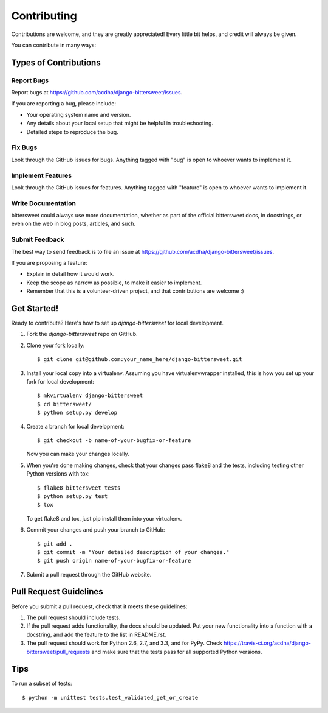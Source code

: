 ============
Contributing
============

Contributions are welcome, and they are greatly appreciated! Every
little bit helps, and credit will always be given.

You can contribute in many ways:

Types of Contributions
----------------------

Report Bugs
~~~~~~~~~~~

Report bugs at https://github.com/acdha/django-bittersweet/issues.

If you are reporting a bug, please include:

* Your operating system name and version.
* Any details about your local setup that might be helpful in troubleshooting.
* Detailed steps to reproduce the bug.

Fix Bugs
~~~~~~~~

Look through the GitHub issues for bugs. Anything tagged with "bug"
is open to whoever wants to implement it.

Implement Features
~~~~~~~~~~~~~~~~~~

Look through the GitHub issues for features. Anything tagged with "feature"
is open to whoever wants to implement it.

Write Documentation
~~~~~~~~~~~~~~~~~~~

bittersweet could always use more documentation, whether as part of the
official bittersweet docs, in docstrings, or even on the web in blog posts,
articles, and such.

Submit Feedback
~~~~~~~~~~~~~~~

The best way to send feedback is to file an issue at https://github.com/acdha/django-bittersweet/issues.

If you are proposing a feature:

* Explain in detail how it would work.
* Keep the scope as narrow as possible, to make it easier to implement.
* Remember that this is a volunteer-driven project, and that contributions
  are welcome :)

Get Started!
------------

Ready to contribute? Here's how to set up `django-bittersweet` for local development.

1. Fork the `django-bittersweet` repo on GitHub.
2. Clone your fork locally::

    $ git clone git@github.com:your_name_here/django-bittersweet.git

3. Install your local copy into a virtualenv. Assuming you have virtualenvwrapper installed, this is how you set up your fork for local development::

    $ mkvirtualenv django-bittersweet
    $ cd bittersweet/
    $ python setup.py develop

4. Create a branch for local development::

    $ git checkout -b name-of-your-bugfix-or-feature

   Now you can make your changes locally.

5. When you're done making changes, check that your changes pass flake8 and the
   tests, including testing other Python versions with tox::

       $ flake8 bittersweet tests
       $ python setup.py test
       $ tox

   To get flake8 and tox, just pip install them into your virtualenv.

6. Commit your changes and push your branch to GitHub::

    $ git add .
    $ git commit -m "Your detailed description of your changes."
    $ git push origin name-of-your-bugfix-or-feature

7. Submit a pull request through the GitHub website.

Pull Request Guidelines
-----------------------

Before you submit a pull request, check that it meets these guidelines:

1. The pull request should include tests.
2. If the pull request adds functionality, the docs should be updated. Put
   your new functionality into a function with a docstring, and add the
   feature to the list in README.rst.
3. The pull request should work for Python 2.6, 2.7, and 3.3, and for PyPy. Check
   https://travis-ci.org/acdha/django-bittersweet/pull_requests
   and make sure that the tests pass for all supported Python versions.

Tips
----

To run a subset of tests::

    $ python -m unittest tests.test_validated_get_or_create
